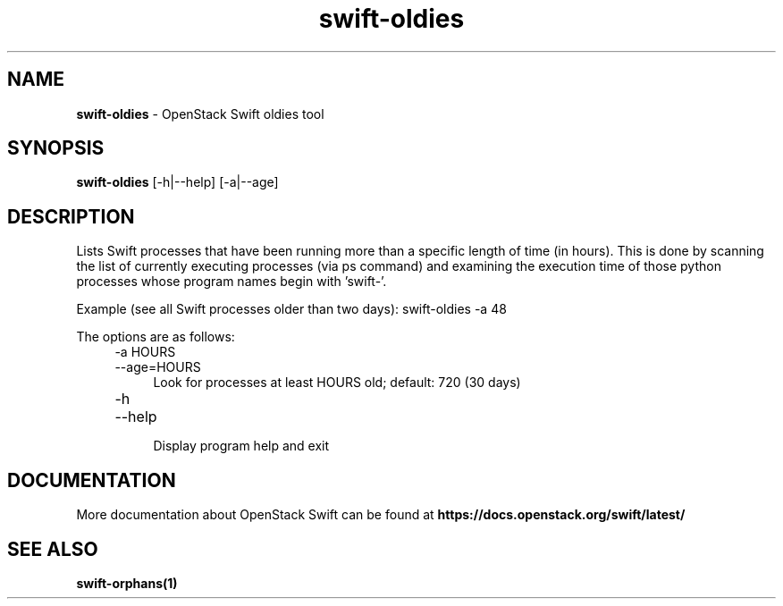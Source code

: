 .\"
.\" Author: Paul Dardeau <paul.dardeau@intel.com>
.\" Copyright (c) 2016 OpenStack Foundation.
.\"
.\" Licensed under the Apache License, Version 2.0 (the "License");
.\" you may not use this file except in compliance with the License.
.\" You may obtain a copy of the License at
.\"
.\"    http://www.apache.org/licenses/LICENSE-2.0
.\"
.\" Unless required by applicable law or agreed to in writing, software
.\" distributed under the License is distributed on an "AS IS" BASIS,
.\" WITHOUT WARRANTIES OR CONDITIONS OF ANY KIND, either express or
.\" implied.
.\" See the License for the specific language governing permissions and
.\" limitations under the License.
.\"
.TH swift-oldies 1 "8/04/2016" "Linux" "OpenStack Swift"

.SH NAME
.LP
.B swift-oldies
\- OpenStack Swift oldies tool

.SH SYNOPSIS
.LP
.B swift-oldies
[-h|--help] [-a|--age]


.SH DESCRIPTION
.PP
Lists Swift processes that have been running more than a specific length of
time (in hours). This is done by scanning the list of currently executing
processes (via ps command) and examining the execution time of those python
processes whose program names begin with 'swift-'.

Example (see all Swift processes older than two days):
swift-oldies \-a 48

The options are as follows:

.RS 4
.PD 0
.IP "-a HOURS"
.IP "--age=HOURS"
.RS 4
.IP "Look for processes at least HOURS old; default: 720 (30 days)"
.RE
.PD 0

.IP "-h"
.IP "--help"
.RS 4
.IP "Display program help and exit"
.PD
.RE


.SH DOCUMENTATION
.LP
More documentation about OpenStack Swift can be found at
.BI https://docs.openstack.org/swift/latest/


.SH "SEE ALSO"

.BR swift-orphans(1)

